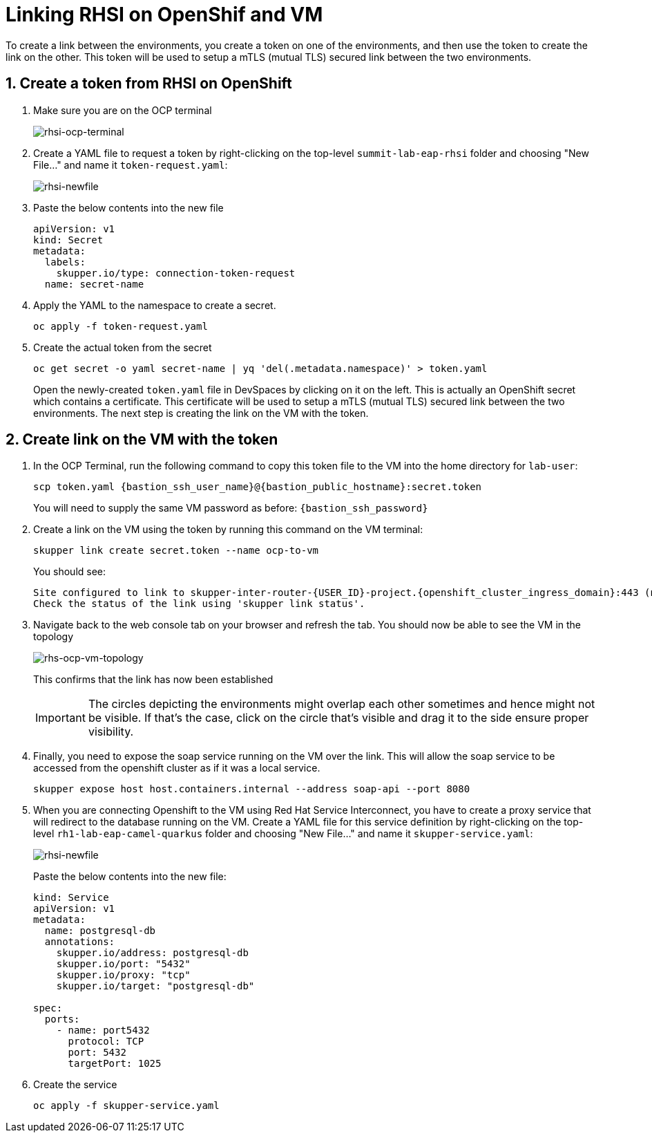 # Linking RHSI on OpenShif and VM

To create a link between the environments, you create a token on one of the environments, and then use the token to create the link on the other. This token will be used to setup a mTLS (mutual TLS) secured link between the two environments.

## 1. Create a token from RHSI on OpenShift

. Make sure you are on the OCP terminal
+
image::rhsi-ocp-terminal.png[rhsi-ocp-terminal]

. Create a YAML file to request a token by right-clicking on the top-level `summit-lab-eap-rhsi` folder and choosing "New File..." and name it `token-request.yaml`:
+
image::rhsi-newfile.png[rhsi-newfile]

. Paste the below contents into the new file
+
[source,yaml,role="copypaste"]
----
apiVersion: v1
kind: Secret
metadata:
  labels:
    skupper.io/type: connection-token-request
  name: secret-name
----

. Apply the YAML to the namespace to create a secret.
+
[source,sh,role="copypaste",subs=attributes+]
----
oc apply -f token-request.yaml
----

. Create the actual token from the secret
+
[source,sh,role="copypaste",subs=attributes+]
----
oc get secret -o yaml secret-name | yq 'del(.metadata.namespace)' > token.yaml
----
+
Open the newly-created `token.yaml` file in DevSpaces by clicking on it on the left. This is actually an OpenShift secret which contains a certificate. This certificate will be used to setup a mTLS (mutual TLS) secured link between the two environments. The next step is creating the link on the VM with the token.

## 2. Create link on the VM with the token

. In the OCP Terminal, run the following command to copy this token file to the VM into the home directory for `lab-user`:
+
[source,sh,role="copypaste",subs=attributes+]
----
scp token.yaml {bastion_ssh_user_name}@{bastion_public_hostname}:secret.token
----
+
You will need to supply the same VM password as before: `{bastion_ssh_password}`

. Create a link on the VM using the token by running this command on the VM terminal:
+
[source,sh,role="copypaste",subs=attributes+]
----
skupper link create secret.token --name ocp-to-vm
----
+
You should see:
+
[source,sh,subs=attributes+]
----
Site configured to link to skupper-inter-router-{USER_ID}-project.{openshift_cluster_ingress_domain}:443 (name=ocp-to-vm)
Check the status of the link using 'skupper link status'.
----

. Navigate back to the web console tab on your browser and refresh the tab. You should now be able to see the VM in the topology
+
image::rhs-ocp-vm-topology.png[rhs-ocp-vm-topology]
+
This confirms that the link has now been established
+
[IMPORTANT]
====
The circles depicting the environments might overlap each other sometimes and hence might not be visible. If that's the case, click on the circle that's visible and drag it to the side ensure proper visibility.
====


. Finally, you need to expose the soap service running on the VM over the link. This will allow the soap service to be accessed from the openshift cluster as if it was a local service.
+
[source,sh,role="copypaste",subs=attributes+]
----
skupper expose host host.containers.internal --address soap-api --port 8080
----

. When you are connecting Openshift to the VM using Red Hat Service Interconnect, you have to create a proxy service that will redirect to the database running on the VM. Create a YAML file for this service definition by right-clicking on the top-level `rh1-lab-eap-camel-quarkus` folder and choosing "New File..." and name it `skupper-service.yaml`:
+
image::rhsi-newfile.png[rhsi-newfile]
+
Paste the below contents into the new file:
+
[source,yaml,role="copypaste"]
----
kind: Service
apiVersion: v1
metadata:
  name: postgresql-db
  annotations:
    skupper.io/address: postgresql-db
    skupper.io/port: "5432"
    skupper.io/proxy: "tcp"
    skupper.io/target: "postgresql-db"

spec:
  ports:
    - name: port5432
      protocol: TCP
      port: 5432
      targetPort: 1025
----

. Create the service
+
[source,sh,role="copypaste",subs=attributes+]
----
oc apply -f skupper-service.yaml
----
